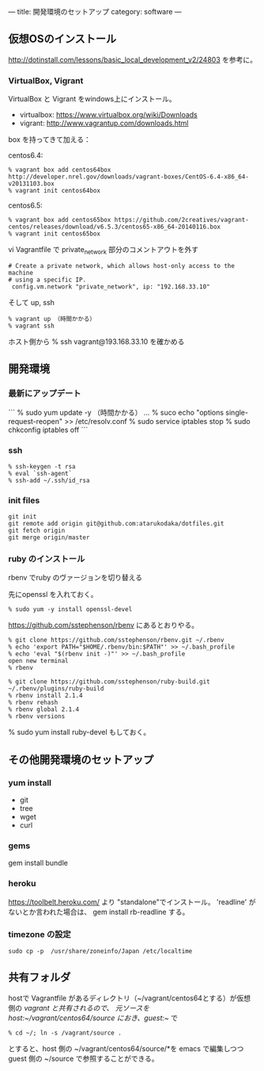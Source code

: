---
title: 開発環境のセットアップ
category: software
---

** 仮想OSのインストール

http://dotinstall.com/lessons/basic_local_development_v2/24803 を参考に。

*** VirtualBox, Vigrant

VirtualBox と Vigrant をwindows上にインストール。

- virtualbox: https://www.virtualbox.org/wiki/Downloads
- vigrant: http://www.vagrantup.com/downloads.html

box を持ってきて加える：

centos6.4:

#+BEGIN_SRC 
% vagrant box add centos64box http://developer.nrel.gov/downloads/vagrant-boxes/CentOS-6.4-x86_64-v20131103.box
% vagrant init centos64box
#+END_SRC

centos6.5:


#+BEGIN_SRC 
% vagrant box add centos65box https://github.com/2creatives/vagrant-centos/releases/download/v6.5.3/centos65-x86_64-20140116.box
% vagrant init centos65box
#+END_SRC

vi Vagrantfile で private_network 部分のコメントアウトを外す

#+BEGIN_SRC 
  # Create a private network, which allows host-only access to the machine
  # using a specific IP.
   config.vm.network "private_network", ip: "192.168.33.10"
#+END_SRC

そして up, ssh

#+BEGIN_SRC 
% vagrant up （時間かかる）
% vagrant ssh
#+END_SRC

ホスト側から % ssh vagrant@193.168.33.10 を確かめる

** 開発環境
*** 最新にアップデート

```
% sudo yum update -y （時間かかる）
...
% suco echo "options single-request-reopen" >> /etc/resolv.conf
% sudo service iptables stop
% sudo chkconfig iptables off
```

*** ssh
#+BEGIN_SRC 
% ssh-keygen -t rsa
% eval `ssh-agent`
% ssh-add ~/.ssh/id_rsa
#+END_SRC

*** init files

#+BEGIN_SRC 
git init
git remote add origin git@github.com:atarukodaka/dotfiles.git
git fetch origin
git merge origin/master
#+END_SRC

*** ruby のインストール
rbenv でruby のヴァージョンを切り替える

先にopenssl を入れておく。

#+BEGIN_SRC 
% sudo yum -y install openssl-devel
#+END_SRC


https://github.com/sstephenson/rbenv にあるとおりやる。


#+BEGIN_SRC 
% git clone https://github.com/sstephenson/rbenv.git ~/.rbenv
% echo 'export PATH="$HOME/.rbenv/bin:$PATH"' >> ~/.bash_profile
% echo 'eval "$(rbenv init -)"' >> ~/.bash_profile
open new terminal
% rbenv

% git clone https://github.com/sstephenson/ruby-build.git ~/.rbenv/plugins/ruby-build
% rbenv install 2.1.4
% rbenv rehash
% rbenv global 2.1.4
% rbenv versions
#+END_SRC

% sudo yum install ruby-devel もしておく。

** その他開発環境のセットアップ

*** yum install 

- git
- tree
- wget
- curl

*** gems

gem install bundle

*** heroku

https://toolbelt.heroku.com/ より "standalone"でインストール。
'readline' がないとか言われた場合は、
gem install rb-readline
する。

*** timezone の設定
#+BEGIN_SRC 
sudo cp -p  /usr/share/zoneinfo/Japan /etc/localtime
#+END_SRC

** 共有フォルダ

hostで Vagrantfile があるディレクトリ（~/vagrant/centos64とする）が仮想側の /vagrant と共有されるので、
元ソースを host:~/vagrant/centos64/source におき、guest:~/ で

#+BEGIN_SRC 
% cd ~/; ln -s /vagrant/source .
#+END_SRC

とすると、host 側の ~/vagrant/centos64/source/*を emacs で編集しつつ guest 側の ~/source で参照することができる。




